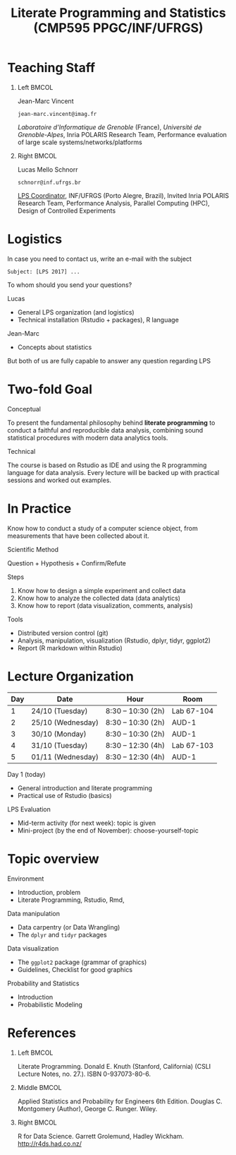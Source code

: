 # -*- mode: org -*-
# -*- coding: utf-8 -*-
#+startup: beamer
#+STARTUP: overview
#+STARTUP: indent
#+TAGS: noexport(n)

#+TITLE: Literate Programming and Statistics \linebreak (CMP595 PPGC/INF/UFRGS)

#+LaTeX_CLASS: beamer
#+LaTeX_CLASS_OPTIONS: [11pt,xcolor=dvipsnames]
#+OPTIONS:   H:1 num:t toc:nil \n:nil @:t ::t |:t ^:t -:t f:t *:t <:t
#+LATEX_HEADER: \input{org-babel.tex}

#+BEGIN_EXPORT LaTeX  
{\setbeamertemplate{footline}{} 

\author{Lucas Mello Schnorr, Jean-Marc Vincent}

\date{INF/UFRGS \newline Porto Alegre, Brazil -- October 20th, 2017}

\titlegraphic{
    \includegraphics[scale=1.4]{./logo/ufrgs2.png}
    \hspace{1cm}
    \includegraphics[scale=1]{./logo/licia-small.png}
    \hspace{1cm}
    \includegraphics[scale=0.3]{./logo/uga.png}
}
\maketitle
}
#+END_EXPORT

* Teaching Staff
** Left                                                              :BMCOL:
:PROPERTIES:
:BEAMER_col: 0.49
:END:

#+BEGIN_CENTER
Jean-Marc Vincent

=jean-marc.vincent@imag.fr=
#+END_CENTER

#+ATTR_LATEX: :height 3cm
[[./img/JMV.png]]

/Laboratoire d'Informatique de Grenoble/ (France), /Université de
Grenoble-Alpes/, Inria POLARIS Research Team, Performance evaluation of
large scale systems/networks/platforms

** Right                                                             :BMCOL:
:PROPERTIES:
:BEAMER_col: 0.51
:END:

#+latex: \pause

#+BEGIN_CENTER
Lucas Mello Schnorr

=schnorr@inf.ufrgs.br=
#+END_CENTER

#+ATTR_LATEX: :height 3cm
[[./img/LMS.png]]

_LPS Coordinator_, INF/UFRGS (Porto Alegre, Brazil), Invited Inria
POLARIS Research Team, Performance Analysis, Parallel Computing (HPC),
Design of Controlled Experiments

* Logistics

In case you need to contact us, write an e-mail with the subject

#+BEGIN_EXAMPLE
Subject: [LPS 2017] ...
#+END_EXAMPLE

#+latex: \pause\vfill

To whom should you send your questions?

Lucas
- General LPS organization (and logistics)
- Technical installation (Rstudio + packages), R language

Jean-Marc
- Concepts about statistics

#+latex: \pause

#+BEGIN_CENTER
But both of us are fully capable to answer any question regarding LPS
#+END_CENTER

* Two-fold Goal

#+BEGIN_CENTER
Conceptual
#+END_CENTER

To present the fundamental philosophy behind *literate programming* to
conduct a faithful and reproducible data analysis, combining sound
statistical procedures with modern data analytics tools.

#+BEGIN_CENTER
Technical
#+END_CENTER

The course is based on Rstudio as IDE and using the R programming
language for data analysis. Every lecture will be backed up with
practical sessions and worked out examples.

* In Practice

Know how to conduct a study of a computer science object, from
measurements that have been collected about it.

#+BEGIN_CENTER
Scientific Method

Question + Hypothesis + Confirm/Refute
#+END_CENTER

#+latex: \pause

Steps
1. Know how to design a simple experiment and collect data
2. Know how to analyze the collected data (data analytics)
3. Know how to report (data visualization, comments, analysis)

#+latex: \vfill

Tools
- Distributed version control (git)
- Analysis, manipulation, visualization (Rstudio, dplyr, tidyr, ggplot2)
- Report (R markdown within Rstudio)
* Lecture Organization

| *Day* | *Date*              | *Hour*               | *Room*       |
|-----+-------------------+--------------------+------------|
|   1 | 24/10 (Tuesday)   | 8:30 -- 10:30 (2h) | Lab 67-104 |
|   2 | 25/10 (Wednesday) | 8:30 -- 10:30 (2h) | AUD-1      |
|   3 | 30/10 (Monday)    | 8:30 -- 10:30 (2h) | AUD-1      |
|   4 | 31/10 (Tuesday)   | 8:30 -- 12:30 (4h) | Lab 67-103 |
|   5 | 01/11 (Wednesday) | 8:30 -- 12:30 (4h) | AUD-1      |

Day 1 (today)
- General introduction and literate programming
- Practical use of Rstudio (basics)

#+Latex: \vfill

LPS Evaluation
- Mid-term activity (for next week): topic is given
- Mini-project  (by the end of November): choose-yourself-topic

* Topic overview

Environment
- Introduction, problem
- Literate Programming, Rstudio, Rmd,

Data manipulation
- Data carpentry (or Data Wrangling)
- The =dplyr= and =tidyr= packages

Data visualization
- The =ggplot2= package (grammar of graphics)
- Guidelines, Checklist for good graphics

Probability and Statistics
- Introduction
- Probabilistic Modeling

* References

** Left                                                              :BMCOL:
:PROPERTIES:
:BEAMER_col: 0.33
:END:

#+ATTR_LATEX: :height 4cm
[[./img/Literate_Programming_book_cover.jpg]]

Literate Programming. Donald E. Knuth (Stanford, California)
(CSLI Lecture Notes, no. 27.). ISBN 0-937073-80-6.


** Middle                                                            :BMCOL:
:PROPERTIES:
:BEAMER_col: 0.33
:END:

#+ATTR_LATEX: :height 4cm
[[./img/Applied_Statistics_Cover.jpg]]

Applied Statistics and Probability for Engineers 6th Edition. 
Douglas C. Montgomery (Author), George C. Runger. Wiley.


** Right                                                             :BMCOL:
:PROPERTIES:
:BEAMER_col: 0.33
:END:

#+ATTR_LATEX: :height 5cm
[[./img/R_for_data_science_cover.png]]

R for Data Science. Garrett Grolemund, Hadley
Wickham. http://r4ds.had.co.nz/



